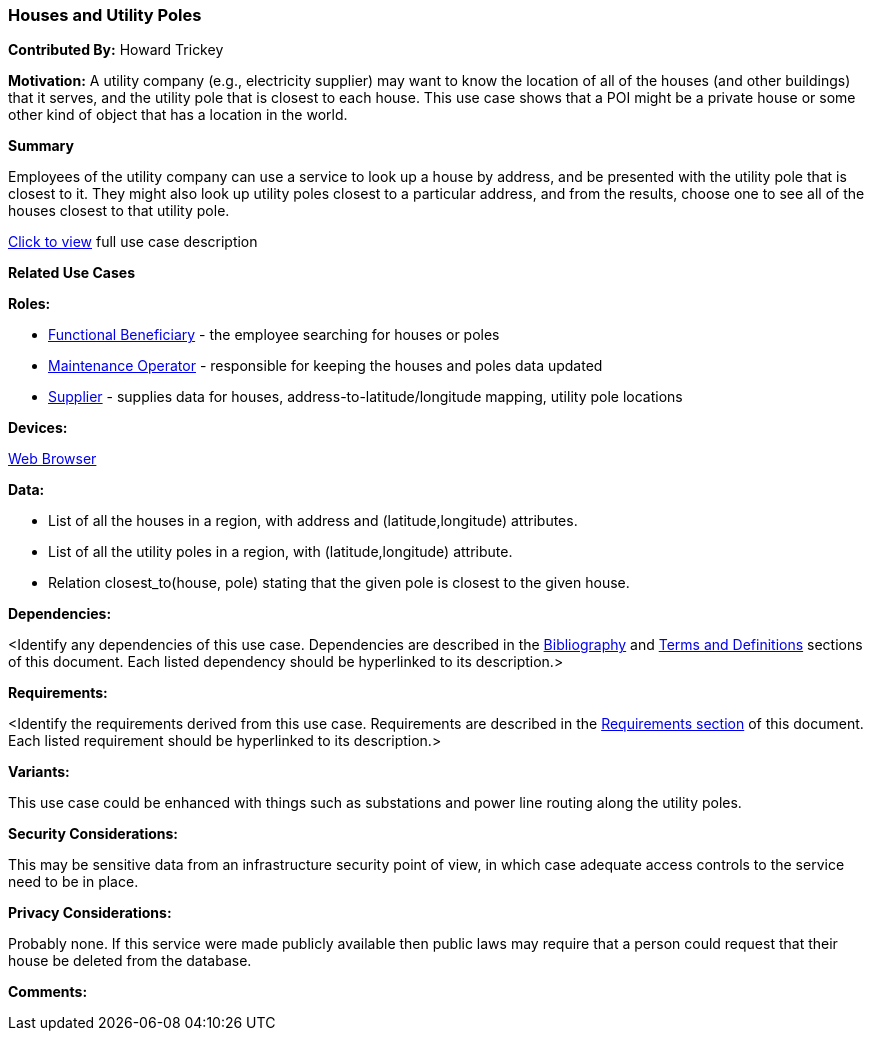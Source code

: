 [[houses_and_utility_poles_use_case]]
=== Houses and Utility Poles

*Contributed By:* Howard Trickey

*Motivation:* A utility company (e.g., electricity supplier) may want to know the location of all of the houses (and other buildings) that it serves, and the utility pole that is closest to each house. This use case shows that a POI might be a private house or some other kind of object that has a location in the world.

*Summary*

Employees of the utility company can use a service to look up a house by address, and be presented with the utility pole that is closest to it. They might also look up utility poles closest to a particular address, and from the results, choose one to see all of the houses closest to that utility pole.

<<houses_and_utility_poles_detail,Click to view>> full use case description

*Related Use Cases*

*Roles:*

* <<role_functional-beneficiary,Functional Beneficiary>> - the employee searching for houses or poles
* <<role_maintenance-operator,Maintenance Operator>> - responsible for keeping the houses and poles data updated
* <<role_supplier,Supplier>> - supplies data for houses, address-to-latitude/longitude mapping, utility pole locations

*Devices:*

<<device_web-browser,Web Browser>>

*Data:*

* List of all the houses in a region, with address and (latitude,longitude) attributes.
* List of all the utility poles in a region, with (latitude,longitude) attribute.
* Relation closest_to(house, pole) stating that the given pole is closest to the given house.

*Dependencies:*

<Identify any dependencies of this use case. Dependencies are described in the <<bibliography-section,Bibliography>> and  <<terms-and-definitions-section,Terms and Definitions>> sections of this document. Each listed dependency should be hyperlinked to its description.>

*Requirements:*

<Identify the requirements derived from this use case. Requirements are described in the <<requirements-section,Requirements section>> of this document. Each listed requirement should be hyperlinked to its description.>

*Variants:*

This use case could be enhanced with things such as substations and power line routing along the utility poles.

*Security Considerations:*

This may be sensitive data from an infrastructure security point of view, in which case adequate access controls to the service need to be in place.

*Privacy Considerations:*

Probably none. If this service were made publicly available then public laws may require that a person could request that their house be deleted from the database.

*Comments:*
